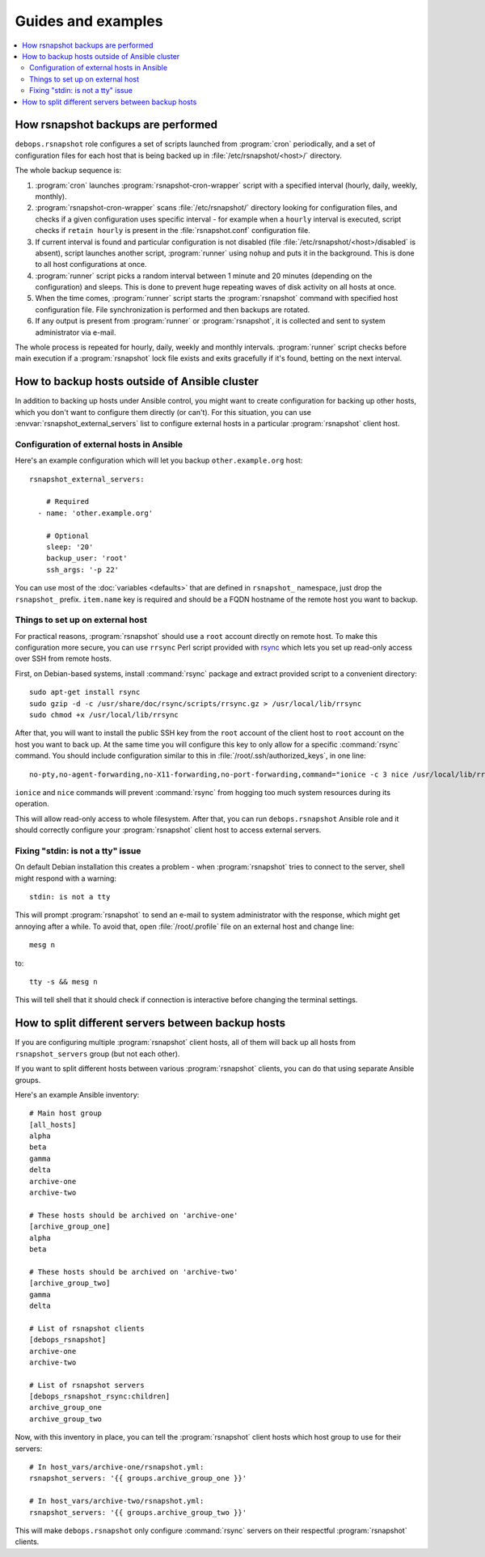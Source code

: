 Guides and examples
===================

.. contents::
   :local:

How rsnapshot backups are performed
-----------------------------------

``debops.rsnapshot`` role configures a set of scripts launched from :program:`cron`
periodically, and a set of configuration files for each host that is being
backed up in :file:`/etc/rsnapshot/<host>/` directory.

The whole backup sequence is:

1. :program:`cron` launches :program:`rsnapshot-cron-wrapper` script with a specified interval
   (hourly, daily, weekly, monthly).

2. :program:`rsnapshot-cron-wrapper` scans :file:`/etc/rsnapshot/` directory looking for
   configuration files, and checks if a given configuration uses specific
   interval - for example when a ``hourly`` interval is executed, script checks
   if ``retain hourly`` is present in the :file:`rsnapshot.conf` configuration
   file.

3. If current interval is found and particular configuration is not disabled
   (file :file:`/etc/rsnapshot/<host>/disabled` is absent), script launches another
   script, :program:`runner` using ``nohup`` and puts it in the background. This is
   done to all host configurations at once.

4. :program:`runner` script picks a random interval between 1 minute and 20 minutes
   (depending on the configuration) and sleeps. This is done to prevent huge
   repeating waves of disk activity on all hosts at once.

5. When the time comes, :program:`runner` script starts the :program:`rsnapshot` command with
   specified host configuration file. File synchronization is performed and
   then backups are rotated.

6. If any output is present from :program:`runner` or :program:`rsnapshot`, it is collected
   and sent to system administrator via e-mail.

The whole process is repeated for hourly, daily, weekly and monthly intervals.
:program:`runner` script checks before main execution if a :program:`rsnapshot` lock file
exists and exits gracefully if it's found, betting on the next interval.


.. _rsnapshot_external_servers:

How to backup hosts outside of Ansible cluster
----------------------------------------------

In addition to backing up hosts under Ansible control, you might want to create
configuration for backing up other hosts, which you don't want to configure
them directly (or can't). For this situation, you can use
:envvar:`rsnapshot_external_servers` list to configure external hosts in
a particular :program:`rsnapshot` client host.

Configuration of external hosts in Ansible
~~~~~~~~~~~~~~~~~~~~~~~~~~~~~~~~~~~~~~~~~~

Here's an example configuration which will let you backup ``other.example.org``
host::

    rsnapshot_external_servers:

        # Required
      - name: 'other.example.org'

        # Optional
        sleep: '20'
        backup_user: 'root'
        ssh_args: '-p 22'

You can use most of the :doc:`variables <defaults>` that are defined in
``rsnapshot_`` namespace, just drop the ``rsnapshot_`` prefix.  ``item.name``
key is required and should be a FQDN hostname of the remote host you want to
backup.

Things to set up on external host
~~~~~~~~~~~~~~~~~~~~~~~~~~~~~~~~~

For practical reasons, :program:`rsnapshot` should use a ``root`` account directly on
remote host. To make this configuration more secure, you can use ``rrsync``
Perl script provided with `rsync`_ which lets you set up read-only access over
SSH from remote hosts.

.. _rsync: https://rsync.samba.org/

First, on Debian-based systems, install :command:`rsync` package and extract provided
script to a convenient directory::

    sudo apt-get install rsync
    sudo gzip -d -c /usr/share/doc/rsync/scripts/rrsync.gz > /usr/local/lib/rrsync
    sudo chmod +x /usr/local/lib/rrsync

After that, you will want to install the public SSH key from the ``root``
account of the client host to ``root`` account on the host you want to back up.
At the same time you will configure this key to only allow for a specific
:command:`rsync` command. You should include configuration similar to this in
:file:`/root/.ssh/authorized_keys`, in one line::

    no-pty,no-agent-forwarding,no-X11-forwarding,no-port-forwarding,command="ionice -c 3 nice /usr/local/lib/rrsync -ro /" ssh-rsa AAAAB3NzaC1yc2EAAAA...

``ionice`` and ``nice`` commands will prevent :command:`rsync` from hogging too much
system resources during its operation.

This will allow read-only access to whole filesystem. After that, you can run
``debops.rsnapshot`` Ansible role and it should correctly configure your
:program:`rsnapshot` client host to access external servers.

Fixing "stdin: is not a tty" issue
~~~~~~~~~~~~~~~~~~~~~~~~~~~~~~~~~~

On default Debian installation this creates a problem - when :program:`rsnapshot`
tries to connect to the server, shell might respond with a warning::

   stdin: is not a tty

This will prompt :program:`rsnapshot` to send an e-mail to system administrator with
the response, which might get annoying after a while. To avoid that, open
:file:`/root/.profile` file on an external host and change line::

   mesg n

to::

   tty -s && mesg n

This will tell shell that it should check if connection is interactive before
changing the terminal settings.


How to split different servers between backup hosts
---------------------------------------------------

If you are configuring multiple :program:`rsnapshot` client hosts, all of them will
back up all hosts from ``rsnapshot_servers`` group (but not each other).

If you want to split different hosts between various :program:`rsnapshot` clients, you
can do that using separate Ansible groups.

Here's an example Ansible inventory::

   # Main host group
   [all_hosts]
   alpha
   beta
   gamma
   delta
   archive-one
   archive-two

   # These hosts should be archived on 'archive-one'
   [archive_group_one]
   alpha
   beta

   # These hosts should be archived on 'archive-two'
   [archive_group_two]
   gamma
   delta

   # List of rsnapshot clients
   [debops_rsnapshot]
   archive-one
   archive-two

   # List of rsnapshot servers
   [debops_rsnapshot_rsync:children]
   archive_group_one
   archive_group_two

Now, with this inventory in place, you can tell the :program:`rsnapshot` client hosts
which host group to use for their servers::

    # In host_vars/archive-one/rsnapshot.yml:
    rsnapshot_servers: '{{ groups.archive_group_one }}'

    # In host_vars/archive-two/rsnapshot.yml:
    rsnapshot_servers: '{{ groups.archive_group_two }}'

This will make ``debops.rsnapshot`` only configure :command:`rsync` servers on their
respectful :program:`rsnapshot` clients.

